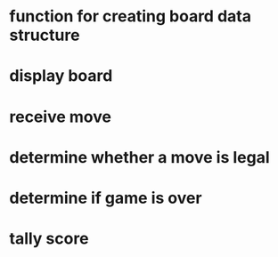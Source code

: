 * function for creating board data structure
* display board
* receive move
* determine whether a move is legal
* determine if game is over
* tally score
